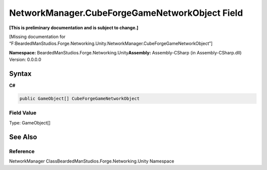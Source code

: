NetworkManager.CubeForgeGameNetworkObject Field
===============================================

**[This is preliminary documentation and is subject to change.]**

[Missing documentation for
“F:BeardedManStudios.Forge.Networking.Unity.NetworkManager.CubeForgeGameNetworkObject”]

**Namespace:** BeardedManStudios.Forge.Networking.Unity\ **Assembly:** Assembly-CSharp
(in Assembly-CSharp.dll) Version: 0.0.0.0

Syntax
------

**C#**\ 

.. code:: c#

   public GameObject[] CubeForgeGameNetworkObject

Field Value
~~~~~~~~~~~

Type: GameObject[]

See Also
--------

Reference
~~~~~~~~~

NetworkManager ClassBeardedManStudios.Forge.Networking.Unity Namespace
